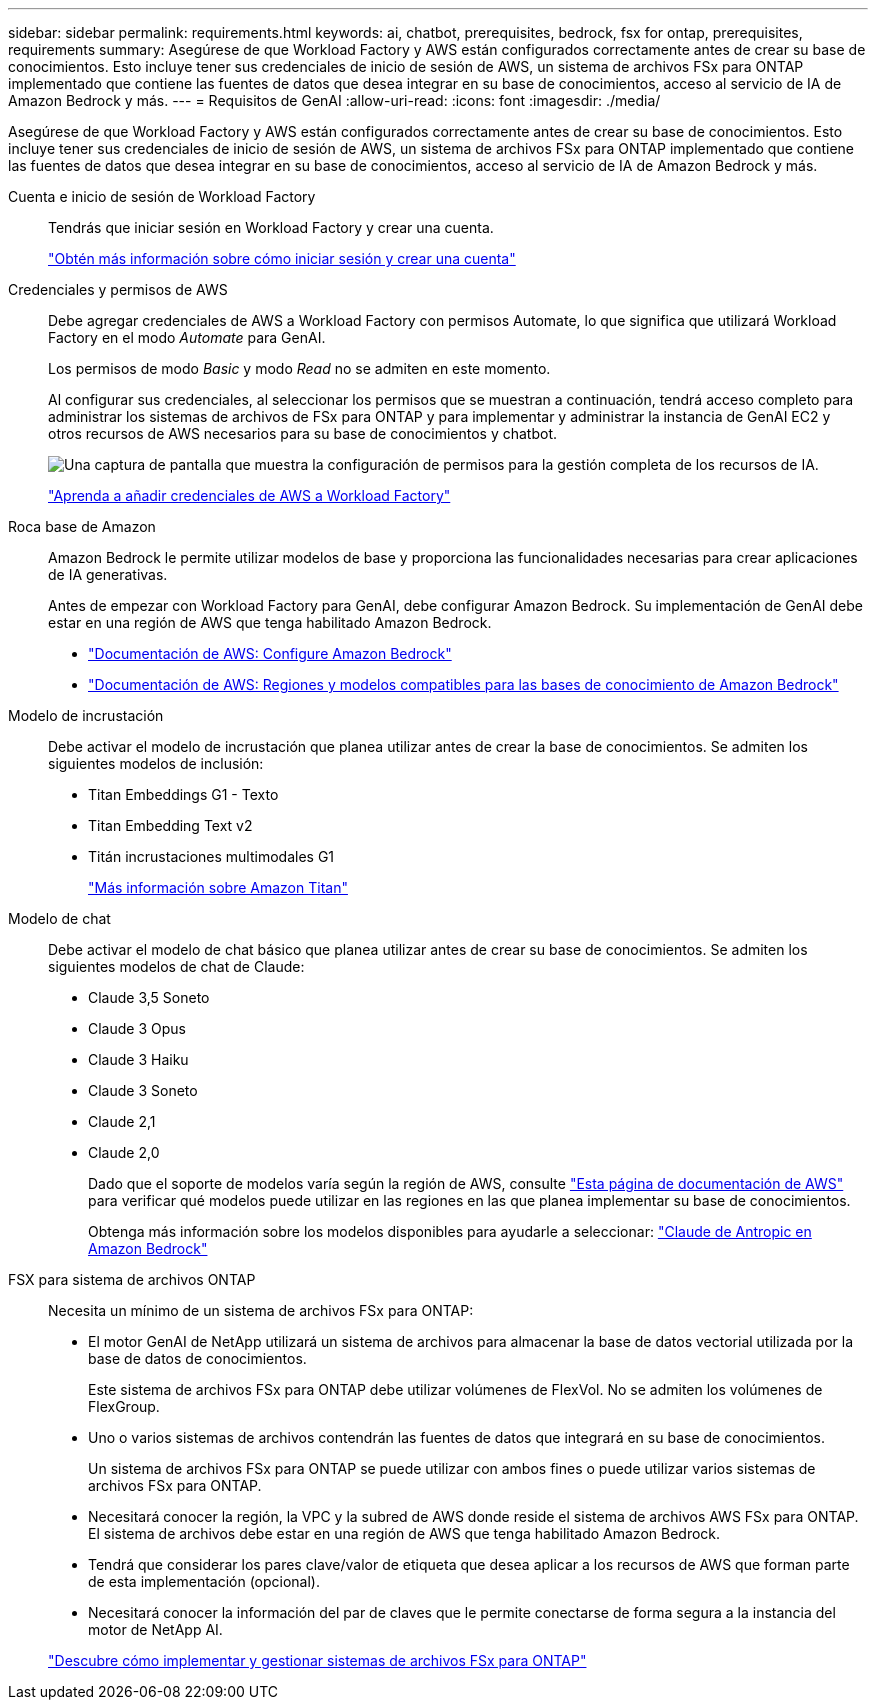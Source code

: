 ---
sidebar: sidebar 
permalink: requirements.html 
keywords: ai, chatbot, prerequisites, bedrock, fsx for ontap, prerequisites, requirements 
summary: Asegúrese de que Workload Factory y AWS están configurados correctamente antes de crear su base de conocimientos. Esto incluye tener sus credenciales de inicio de sesión de AWS, un sistema de archivos FSx para ONTAP implementado que contiene las fuentes de datos que desea integrar en su base de conocimientos, acceso al servicio de IA de Amazon Bedrock y más. 
---
= Requisitos de GenAI
:allow-uri-read: 
:icons: font
:imagesdir: ./media/


[role="lead"]
Asegúrese de que Workload Factory y AWS están configurados correctamente antes de crear su base de conocimientos. Esto incluye tener sus credenciales de inicio de sesión de AWS, un sistema de archivos FSx para ONTAP implementado que contiene las fuentes de datos que desea integrar en su base de conocimientos, acceso al servicio de IA de Amazon Bedrock y más.

Cuenta e inicio de sesión de Workload Factory:: Tendrás que iniciar sesión en Workload Factory y crear una cuenta.
+
--
https://docs.netapp.com/us-en/workload-setup-admin/sign-up-saas.html["Obtén más información sobre cómo iniciar sesión y crear una cuenta"^]

--
Credenciales y permisos de AWS:: Debe agregar credenciales de AWS a Workload Factory con permisos Automate, lo que significa que utilizará Workload Factory en el modo _Automate_ para GenAI.
+
--
Los permisos de modo _Basic_ y modo _Read_ no se admiten en este momento.

Al configurar sus credenciales, al seleccionar los permisos que se muestran a continuación, tendrá acceso completo para administrar los sistemas de archivos de FSx para ONTAP y para implementar y administrar la instancia de GenAI EC2 y otros recursos de AWS necesarios para su base de conocimientos y chatbot.

image:screenshot-ai-permissions.png["Una captura de pantalla que muestra la configuración de permisos para la gestión completa de los recursos de IA."]

https://docs.netapp.com/us-en/workload-setup-admin/add-credentials.html["Aprenda a añadir credenciales de AWS a Workload Factory"^]

--
Roca base de Amazon:: Amazon Bedrock le permite utilizar modelos de base y proporciona las funcionalidades necesarias para crear aplicaciones de IA generativas.
+
--
Antes de empezar con Workload Factory para GenAI, debe configurar Amazon Bedrock. Su implementación de GenAI debe estar en una región de AWS que tenga habilitado Amazon Bedrock.

* https://docs.aws.amazon.com/bedrock/latest/userguide/setting-up.html["Documentación de AWS: Configure Amazon Bedrock"^]
* https://docs.aws.amazon.com/bedrock/latest/userguide/knowledge-base-supported.html["Documentación de AWS: Regiones y modelos compatibles para las bases de conocimiento de Amazon Bedrock"^]


--
Modelo de incrustación:: Debe activar el modelo de incrustación que planea utilizar antes de crear la base de conocimientos. Se admiten los siguientes modelos de inclusión:
+
--
* Titan Embeddings G1 - Texto
* Titan Embedding Text v2
* Titán incrustaciones multimodales G1
+
https://aws.amazon.com/bedrock/titan/["Más información sobre Amazon Titan"^]



--
Modelo de chat:: Debe activar el modelo de chat básico que planea utilizar antes de crear su base de conocimientos. Se admiten los siguientes modelos de chat de Claude:
+
--
* Claude 3,5 Soneto
* Claude 3 Opus
* Claude 3 Haiku
* Claude 3 Soneto
* Claude 2,1
* Claude 2,0
+
Dado que el soporte de modelos varía según la región de AWS, consulte https://docs.aws.amazon.com/bedrock/latest/userguide/models-regions.html["Esta página de documentación de AWS"^] para verificar qué modelos puede utilizar en las regiones en las que planea implementar su base de conocimientos.

+
Obtenga más información sobre los modelos disponibles para ayudarle a seleccionar: https://aws.amazon.com/bedrock/claude/["Claude de Antropic en Amazon Bedrock"^]



--
FSX para sistema de archivos ONTAP:: Necesita un mínimo de un sistema de archivos FSx para ONTAP:
+
--
* El motor GenAI de NetApp utilizará un sistema de archivos para almacenar la base de datos vectorial utilizada por la base de datos de conocimientos.
+
Este sistema de archivos FSx para ONTAP debe utilizar volúmenes de FlexVol. No se admiten los volúmenes de FlexGroup.

* Uno o varios sistemas de archivos contendrán las fuentes de datos que integrará en su base de conocimientos.
+
Un sistema de archivos FSx para ONTAP se puede utilizar con ambos fines o puede utilizar varios sistemas de archivos FSx para ONTAP.

* Necesitará conocer la región, la VPC y la subred de AWS donde reside el sistema de archivos AWS FSx para ONTAP. El sistema de archivos debe estar en una región de AWS que tenga habilitado Amazon Bedrock.
* Tendrá que considerar los pares clave/valor de etiqueta que desea aplicar a los recursos de AWS que forman parte de esta implementación (opcional).
* Necesitará conocer la información del par de claves que le permite conectarse de forma segura a la instancia del motor de NetApp AI.


https://docs.netapp.com/us-en/workload-fsx-ontap/create-file-system.html["Descubre cómo implementar y gestionar sistemas de archivos FSx para ONTAP"^]

--

